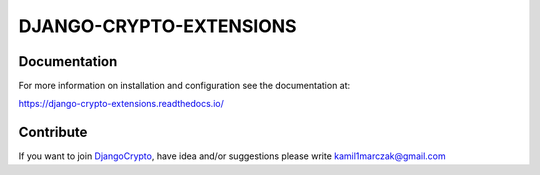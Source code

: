 DJANGO-CRYPTO-EXTENSIONS
========================


.. image:: https://codecov.io/gh/DjangoCrypto/django-crypto-extensions/branch/main/graph/badge.svg?token=kSCQw7h9fi
    :target: https://codecov.io/gh/DjangoCrypto/django-crypto-extensions


.. image:: https://img.shields.io/pypi/v/django-crypto-extensions
    :target: https://pypi.org/project/django-crypto-extensions/1.0.0/
    :alt: PyPI

.. image:: https://img.shields.io/pypi/pyversions/django-crypto-extensions
    :alt: PyPI - Python Version

.. image:: https://readthedocs.org/projects/django-crypto-extensions/badge/?version=latest
   :target: https://django-crypto-extensions.readthedocs.io/en/latest/?badge=latest
   :alt: Documentation

.. image:: https://travis-ci.com/DjangoCrypto/django-crypto-extensions.svg?branch=main
    :target: https://travis-ci.com/DjangoCrypto/django-crypto-extensions
    :alt: Travis CI


Documentation
-------------

For more information on installation and configuration see the documentation at:

https://django-crypto-extensions.readthedocs.io/

Contribute
----------

If you want to join `DjangoCrypto <https://github.com/DjangoCrypto>`_, have idea and/or suggestions please write kamil1marczak@gmail.com



